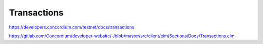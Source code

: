 
============
Transactions
============

https://developers.concordium.com/testnet/docs/transactions

https://gitlab.com/Concordium/developer-website/-/blob/master/src/client/elm/Sections/Docs/Transactions.elm
